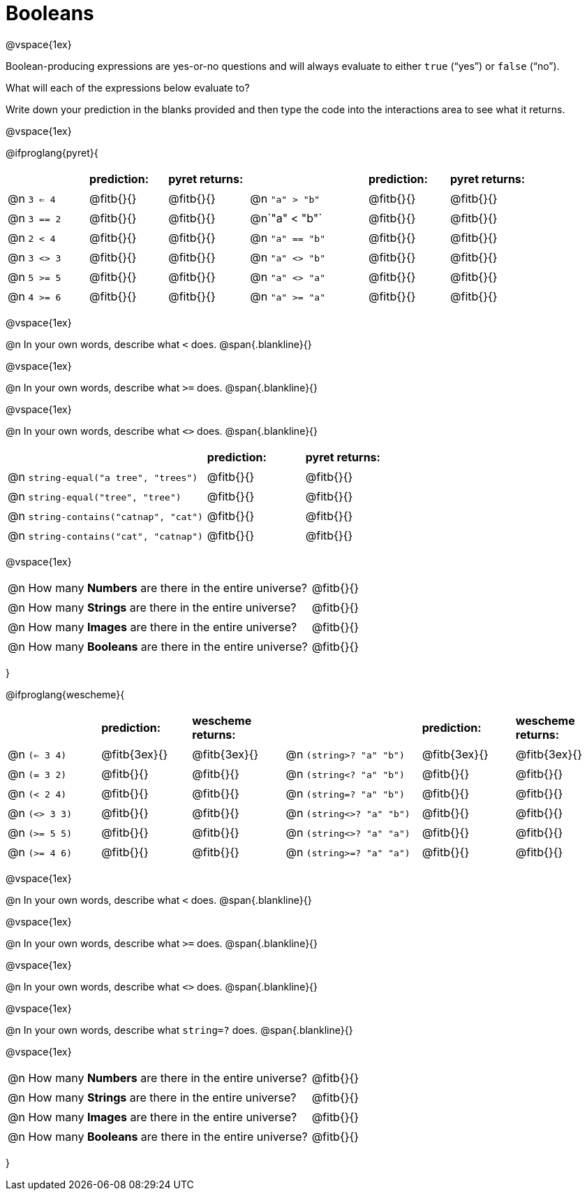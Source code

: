 = Booleans

@vspace{1ex}

Boolean-producing expressions are yes-or-no questions and will always evaluate to either `true` (“yes”) or `false` (“no”). 

What will each of the expressions below evaluate to? 

Write down your prediction in the blanks provided and then type the code into the interactions area to see what it returns.

@vspace{1ex}
++++
<style>
/** fitb CSS experiment **/
td:nth-of-type(even) p { display: table; width: 100%; }
td:nth-of-type(even) .fitb { display: table-cell; width: 90%; }
</style>
++++

@ifproglang{pyret}{
[cols="2, 2, 2, 3, 2, 2", frame="none", stripes="none"]
|===
|			| *prediction:*| *pyret returns:*| | *prediction:*| *pyret returns:*
|@n `3 <= 4`| @fitb{}{}	| @fitb{}{}	|@n `"a" > "b"`		| @fitb{}{}| @fitb{}{}
|@n `3 == 2`| @fitb{}{}	| @fitb{}{}	|@n`"a" < "b"`		| @fitb{}{}| @fitb{}{}
|@n `2 < 4`	| @fitb{}{}	| @fitb{}{}	|@n `"a" == "b"`	| @fitb{}{}| @fitb{}{}
|@n `3 <> 3`| @fitb{}{}	| @fitb{}{}	|@n `"a" <> "b"`	| @fitb{}{}| @fitb{}{}
|@n `5 >= 5`| @fitb{}{}	| @fitb{}{}	|@n `"a" <> "a"`	| @fitb{}{}| @fitb{}{}
|@n `4 >= 6`| @fitb{}{}	| @fitb{}{}	|@n `"a" >= "a"`	| @fitb{}{}| @fitb{}{}	
|===

@vspace{1ex}

@n In your own words, describe what `<` does.				
@span{.blankline}{}

@vspace{1ex}

@n In your own words, describe what `>=` does.			
@span{.blankline}{}

@vspace{1ex}

@n In your own words, describe what `<>` does.			 
@span{.blankline}{}

[cols="4, 2, 2", frame="none", stripes="none"]
|===
|											| *prediction:*	| *pyret returns:*
|@n `string-equal("a tree", "trees")` 	 	| @fitb{}{}		| @fitb{}{}
|@n `string-equal("tree", "tree")`		 	| @fitb{}{}		| @fitb{}{}
|@n `string-contains("catnap", "cat")`	 	| @fitb{}{}		| @fitb{}{}
|@n `string-contains("cat", "catnap")`	 	| @fitb{}{}		| @fitb{}{}
|===

@vspace{1ex}

[cols=".>7, .>6", frame="none", stripes="none", grid="none"]
|===
|@n How many *Numbers* are there in the entire universe? 	| @fitb{}{} 
|@n How many *Strings* are there in the entire universe?	| @fitb{}{} 
|@n How many *Images* are there in the entire universe?		| @fitb{}{} 
|@n How many *Booleans* are there in the entire universe?	| @fitb{}{} 
|===
}

@ifproglang{wescheme}{
[cols="2,2,2,3,2,2", frame="none", stripes="none"]
|===
|				| *prediction:*	| *wescheme returns:*	| 							| *prediction:*| *wescheme returns:*
|@n `(<= 3 4)`	| @fitb{3ex}{}	| @fitb{3ex}{}			|@n `(string>? "a" "b")` 	| @fitb{3ex}{}	| @fitb{3ex}{}
|@n `(= 3 2)`	| @fitb{}{}		| @fitb{}{}				|@n `(string<? "a" "b")`	| @fitb{}{}		| @fitb{}{}
|@n `(< 2 4)`	| @fitb{}{}		| @fitb{}{}				|@n `(string=? "a" "b")`	| @fitb{}{}		| @fitb{}{}
|@n `(<> 3 3)`	| @fitb{}{}		| @fitb{}{}				|@n `(string<>? "a" "b")`	| @fitb{}{}		| @fitb{}{}
|@n `(>= 5 5)`	| @fitb{}{}		| @fitb{}{}				|@n `(string<>? "a" "a")`	| @fitb{}{}		| @fitb{}{}
|@n `(>= 4 6)`	| @fitb{}{}		| @fitb{}{}				|@n `(string>=? "a" "a")`	| @fitb{}{}		| @fitb{}{}	
|===

@vspace{1ex}

@n In your own words, describe what `<` does.				
@span{.blankline}{}

@vspace{1ex}

@n In your own words, describe what `>=` does.			
@span{.blankline}{}

@vspace{1ex}

@n In your own words, describe what `<>` does.			 
@span{.blankline}{}

@vspace{1ex}

@n In your own words, describe what `string=?` does.			
@span{.blankline}{}

@vspace{1ex}

[cols=".>7, .>6", frame="none", stripes="none", grid="none"]
|===
|@n How many *Numbers* are there in the entire universe? 	| @fitb{}{} 
|@n How many *Strings* are there in the entire universe?	| @fitb{}{} 
|@n How many *Images* are there in the entire universe?		| @fitb{}{} 
|@n How many *Booleans* are there in the entire universe?	| @fitb{}{} 
|===
}